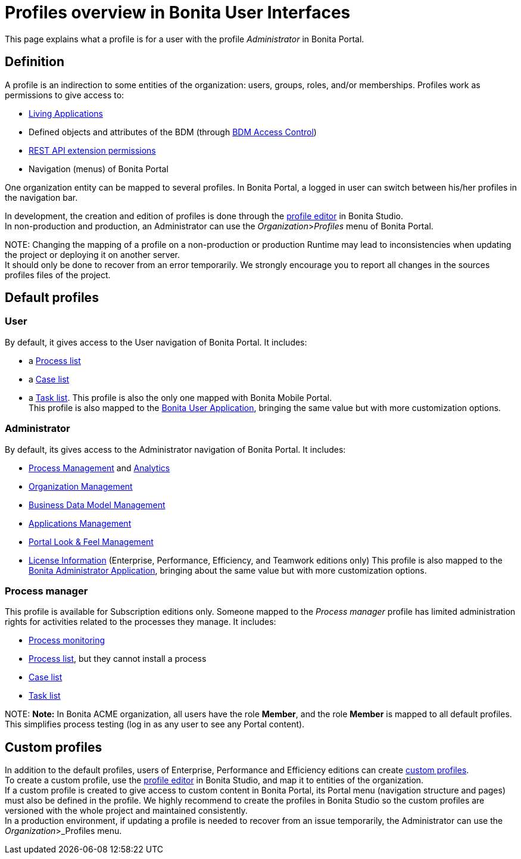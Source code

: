 = Profiles overview in Bonita User Interfaces

This page explains what a profile is for a user with the profile _Administrator_ in Bonita Portal.

== Definition

A profile is an indirection to some entities of the organization: users, groups, roles, and/or memberships.
Profiles work as permissions to give access to:

* xref:applications.adoc[Living Applications]
* Defined objects and attributes of the BDM (through xref:access-control-api.adoc[BDM Access Control])
* xref:rest-api-authorization.adoc[REST API extension permissions]
* Navigation (menus) of Bonita Portal

One organization entity can be mapped to several profiles. In Bonita Portal, a logged in user can switch between his/her profiles in the navigation bar.

In development, the creation and edition of profiles is done through the xref:profileCreation.adoc[profile editor] in Bonita Studio. +
In non-production and production, an Administrator can use the _Organization_>__Profiles__ menu of Bonita Portal.

NOTE:
Changing the mapping of a profile on a non-production or production Runtime may lead to inconsistencies when updating the project or deploying it on another server. +
It should only be done to recover from an error temporarily. We strongly encourage you to report all changes in the sources profiles files of the project.


== Default profiles

=== User

By default, it gives access to the User navigation of Bonita Portal. It includes:

* a xref:user-process-list.adoc[Process list]
* a xref:portal-user-case-list.adoc[Case list]
* a xref:user-task-list.adoc[Task list].
This profile is also the only one mapped with Bonita Mobile Portal. +
This profile is also mapped to the xref:user-application-overview.adoc[Bonita User Application], bringing the same value but with more customization options.

=== Administrator

By default, its gives access to the Administrator navigation of Bonita Portal. It includes:

* xref:_process-maintenance.adoc[Process Management] and xref:analytics.adoc[Analytics]
* xref:organization-in-bonita-bpm-portal-overview.adoc[Organization Management]
* xref:bdm-management-in-bonita-bpm-portal.adoc[Business Data Model Management]
* xref:applications.adoc[Applications Management]
* xref:managing-look-feel.adoc[Portal Look & Feel Management]
* xref:license-info.adoc[License Information] (Enterprise, Performance, Efficiency, and Teamwork editions only)
  This profile is also mapped to the xref:admin-application-overview.adoc[Bonita Administrator Application], bringing about the same value but with more customization options.

=== Process manager

This profile is available for Subscription editions only.
Someone mapped to the _Process manager_ profile has limited administration rights for activities related to the processes they manage. It includes:

* xref:monitoring.adoc[Process monitoring]
* xref:processes.adoc[Process list], but they cannot install a process
* xref:cases.adoc[Case list]
* xref:tasks.adoc[Task list]

NOTE:
*Note:* In Bonita ACME organization, all users have the role *Member*, and the role *Member* is mapped to all default profiles. +
This simplifies process testing (log in as any user to see any Portal content).


== Custom profiles

In addition to the default profiles, users of Enterprise, Performance and Efficiency editions can create xref:custom-profiles.adoc[custom profiles]. +
To create a custom profile, use the xref:profileCreation.adoc[profile editor] in Bonita Studio, and map it to entities of the organization. +
If a custom profile is created to give access to custom content in Bonita Portal, its Portal menu (navigation structure and pages) must also be defined in the profile.
We highly recommend to create the profiles in Bonita Studio so the custom profiles are versioned with the whole project and maintained consistently. +
In a production environment, if updating a profile is needed to recover from an issue temporarily, the Administrator can use the _Organization_>_Profiles menu.
